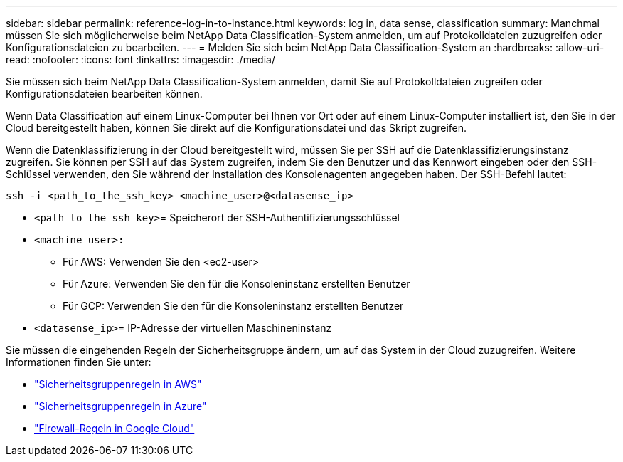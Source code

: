---
sidebar: sidebar 
permalink: reference-log-in-to-instance.html 
keywords: log in, data sense, classification 
summary: Manchmal müssen Sie sich möglicherweise beim NetApp Data Classification-System anmelden, um auf Protokolldateien zuzugreifen oder Konfigurationsdateien zu bearbeiten. 
---
= Melden Sie sich beim NetApp Data Classification-System an
:hardbreaks:
:allow-uri-read: 
:nofooter: 
:icons: font
:linkattrs: 
:imagesdir: ./media/


[role="lead"]
Sie müssen sich beim NetApp Data Classification-System anmelden, damit Sie auf Protokolldateien zugreifen oder Konfigurationsdateien bearbeiten können.

Wenn Data Classification auf einem Linux-Computer bei Ihnen vor Ort oder auf einem Linux-Computer installiert ist, den Sie in der Cloud bereitgestellt haben, können Sie direkt auf die Konfigurationsdatei und das Skript zugreifen.

Wenn die Datenklassifizierung in der Cloud bereitgestellt wird, müssen Sie per SSH auf die Datenklassifizierungsinstanz zugreifen.  Sie können per SSH auf das System zugreifen, indem Sie den Benutzer und das Kennwort eingeben oder den SSH-Schlüssel verwenden, den Sie während der Installation des Konsolenagenten angegeben haben.  Der SSH-Befehl lautet:

`ssh -i <path_to_the_ssh_key> <machine_user>@<datasense_ip>`

* `<path_to_the_ssh_key>`= Speicherort der SSH-Authentifizierungsschlüssel
* `<machine_user>:`
+
** Für AWS: Verwenden Sie den <ec2-user>
** Für Azure: Verwenden Sie den für die Konsoleninstanz erstellten Benutzer
** Für GCP: Verwenden Sie den für die Konsoleninstanz erstellten Benutzer


* `<datasense_ip>`= IP-Adresse der virtuellen Maschineninstanz


Sie müssen die eingehenden Regeln der Sicherheitsgruppe ändern, um auf das System in der Cloud zuzugreifen.  Weitere Informationen finden Sie unter:

* https://docs.netapp.com/us-en/bluexp-setup-admin/reference-ports-aws.html["Sicherheitsgruppenregeln in AWS"^]
* https://docs.netapp.com/us-en/bluexp-setup-admin/reference-ports-azure.html["Sicherheitsgruppenregeln in Azure"^]
* https://docs.netapp.com/us-en/bluexp-setup-admin/reference-ports-gcp.html["Firewall-Regeln in Google Cloud"^]

